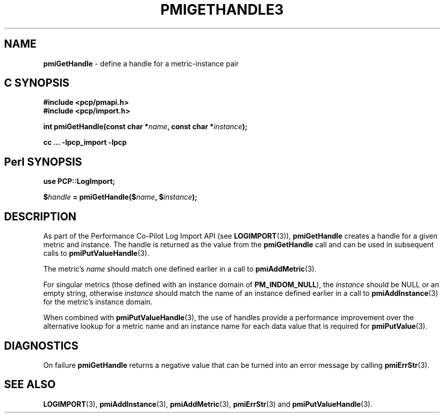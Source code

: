 '\"macro stdmacro
.\"
.\" Copyright (c) 2010 Ken McDonell.  All Rights Reserved.
.\" 
.\" This program is free software; you can redistribute it and/or modify it
.\" under the terms of the GNU General Public License as published by the
.\" Free Software Foundation; either version 2 of the License, or (at your
.\" option) any later version.
.\" 
.\" This program is distributed in the hope that it will be useful, but
.\" WITHOUT ANY WARRANTY; without even the implied warranty of MERCHANTABILITY
.\" or FITNESS FOR A PARTICULAR PURPOSE.  See the GNU General Public License
.\" for more details.
.\" 
.\"
.TH PMIGETHANDLE3 "" "Performance Co-Pilot"
.SH NAME
\f3pmiGetHandle\f1 \- define a handle for a metric-instance pair
.SH "C SYNOPSIS"
.ft 3
#include <pcp/pmapi.h>
.br
#include <pcp/import.h>
.sp
int pmiGetHandle(const char *\fIname\fP, const char *\fIinstance\fP);
.sp
cc ... \-lpcp_import \-lpcp
.ft 1
.SH "Perl SYNOPSIS"
.ft 3
use PCP::LogImport;
.sp
$\fIhandle\fP = pmiGetHandle($\fIname\fP, $\fIinstance\fP);
.ft 1
.SH DESCRIPTION
As part of the Performance Co-Pilot Log Import API (see
.BR LOGIMPORT (3)),
.B pmiGetHandle
creates a handle for a given
metric and instance.  The handle is returned as the value from the
.B pmiGetHandle
call and can be used in subsequent calls to
.BR pmiPutValueHandle (3).
.PP
The metric's
.I name
should match one defined earlier in a call to
.BR pmiAddMetric (3).
.PP
For singular metrics (those defined with an instance domain of
.BR PM_INDOM_NULL ),
the
.I instance
should be NULL or an empty string, otherwise
.I instance
should match the name of an instance defined earlier in a call
to
.BR pmiAddInstance (3)
for the metric's instance domain.
.PP
When combined with
.BR pmiPutValueHandle (3),
the use of handles provide a performance improvement over the
alternative lookup for a metric name and an instance name for
each data value that is required for
.BR pmiPutValue (3).
.SH DIAGNOSTICS
On failure
.B pmiGetHandle
returns a negative value that can be turned into an
error message by calling
.BR pmiErrStr (3).
.SH SEE ALSO
.BR LOGIMPORT (3),
.BR pmiAddInstance (3),
.BR pmiAddMetric (3),
.BR pmiErrStr (3)
and
.BR pmiPutValueHandle (3).
